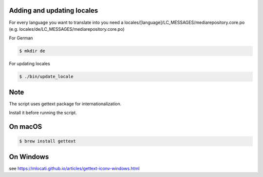Adding and updating locales
---------------------------

For every language you want to translate into you need a
locales/[language]/LC_MESSAGES/mediarepository.core.po
(e.g. locales/de/LC_MESSAGES/mediarepository.core.po)

For German

.. code-block:: console

    $ mkdir de

For updating locales

.. code-block:: console

    $ ./bin/update_locale

Note
----

The script uses gettext package for internationalization.

Install it before running the script.

On macOS
--------

.. code-block:: console

    $ brew install gettext

On Windows
----------

see https://mlocati.github.io/articles/gettext-iconv-windows.html
